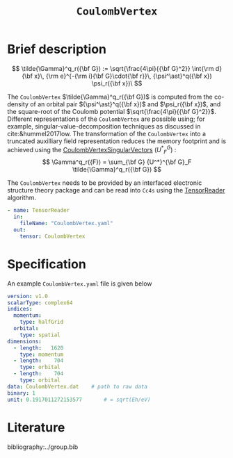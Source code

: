 :PROPERTIES:
:ID: CoulombVertex
:END:
#+title: =CoulombVertex=
#+OPTIONS: toc:nil

* Brief description

$$ \tilde{\Gamma}^q_r({\bf G}) :=  \sqrt{\frac{4\pi}{{\bf G}^2}}   \int{\rm d}{\bf x}\,   {\rm e}^{-{\rm i}{\bf G}\cdot{\bf r}}\,   {\psi^\ast}^q({\bf x}) \psi_r({\bf x})\
$$

The =CoulombVertex= $\tilde{\Gamma}^q_r({\bf G})$ is computed from the co-density of an orbital pair
${\psi^\ast}^q({\bf x})$ and $\psi_r({\bf x})$, and the square-root of the Coulomb potential
$\sqrt{\frac{4\pi}{{\bf G}^2}}$.
Different representations of the =CoulombVertex= are possible using; for example,
singular-value-decomposition techniques as discussed in cite:&hummel2017low.
The transformation of the =CoulombVertex= into a truncated auxilliary field representation
reduces the memory footprint and is achieved using the
[[id:CoulombVertexSingularVectors][CoulombVertexSingularVectors]]
$\left({U^*}^G_F\right)$ :
$$
\Gamma^q_r({F}) = \sum_{\bf G}
  {U^*}^{\bf G}_F \tilde{\Gamma}^q_r({\bf G})
$$


The =CoulombVertex= needs to be provided by an interfaced electronic structure theory package
and can be read into =Cc4s= using the [[id:TensorReader][TensorReader]] algorithm.

#+begin_src yaml
- name: TensorReader
  in:
    fileName: "CoulombVertex.yaml"
  out:
    tensor: CoulombVertex
#+end_src

* Specification

An example =CoulombVertex.yaml= file is given below

#+begin_src yaml
version: v1.0
scalarType: complex64
indices:
  momentum:
    type: halfGrid
  orbital:
    type: spatial
dimensions:
  - length:   1620
    type: momentum
  - length:    704
    type: orbital
  - length:    704
    type: orbital
data: CoulombVertex.dat    # path to raw data
binary: 1
unit: 0.1917011272153577       # = sqrt(Eh/eV)
#+end_src

* Literature
bibliography:../group.bib


